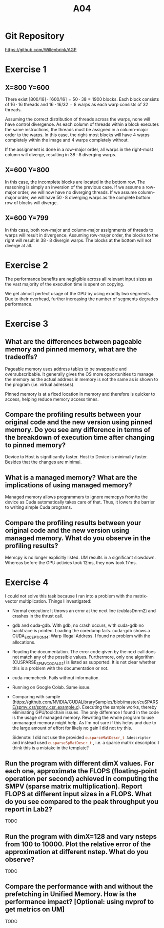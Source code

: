 #+title: A04

#+LATEX_HEADER: \setcounter{tocdepth}{1}

* Git Repository
https://github.com/Willenbrink/AGP

* Exercise 1
** X=800 Y=600
There exist $\lceil 800/16 \rceil \cdot \lceil 600/16 \rceil = 50 \cdot 38 = 1900$ blocks. Each block consists of $16 \cdot 16$ threads and $16 \cdot 16 / 32 = 8$ warps as each warp consists of 32 threads.

Assuming the correct distribution of threads across the warps, none will have control divergence. As each column of threads within a block executes the same instructions, the threads must be assigned in a column-major order to the warps. In this case, the right-most blocks will have 4 warps completely within the image and 4 warps completely without.

If the assignment is done in a row-major order, all warps in the right-most column will diverge, resulting in $38 \cdot 8$ diverging warps.

** X=600 Y=800
In this case, the incomplete blocks are located in the bottom row. The reasoning is simply an inversion of the previous case. If we assume a row-major order, we will now have no diverging threads. If we assume column-major order, we will have $50 \cdot 8$ diverging warps as the complete bottom row of blocks will diverge.

** X=600 Y=799
In this case, both row-major and column-major assignments of threads to warps will result in divergence. Assuming row-major order, the blocks to the right will result in $38 \cdot 8$ divergin warps. The blocks at the bottom will not diverge at all.

* Exercise 2
The performance benefits are negligible across all relevant input sizes as the vast majority of the execution time is spent on copying.
[[./ex_2/ex1.png]]

We get almost perfect usage of the GPU by using exactly two segments. Due to their overhead, further increasing the number of segments degrades performance.
[[./ex_2/ex1_2.png]]

* Exercise 3
** What are the differences between pageable memory and pinned memory, what are the tradeoffs?
Pageable memory uses address tables to be swappable and oversubscribable. It generally gives the OS more opportunities to manage the memory as the actual address in memory is not the same as is shown to the program (i.e. virtual adresses).

Pinned memory is at a fixed location in memory and therefore is quicker to access, helping reduce memory access times.

** Compare the profiling results between your original code and the new version using pinned memory. Do you see any difference in terms of the breakdown of execution time after changing to pinned memory?
Device to Host is significantly faster. Host to Device is minimally faster. Besides that the changes are minimal.

** What is a managed memory? What are the implications of using managed memory?
Managed memory allows programmers to ignore memcpys from/to the device as Cuda automatically takes care of that. Thus, it lowers the barrier to writing simple Cuda programs.

** Compare the profiling results between your original code and the new version using managed memory. What do you observe in the profiling results?
Memcpy is no longer explicitly listed. UM results in a significant slowdown. Whereas before the GPU activies took 12ms, they now took 17ms.

* Exercise 4
I could not solve this task because I ran into a problem with the matrix-vector multiplication. Things I investigated:
- Normal execution: It throws an error at the next line (cublasDnrm2) and crashes in the thrust call.
- gdb and cuda-gdb. With gdb, no crash occurs, with cuda-gdb no backtrace is printed. Loading the coredump fails. cuda-gdb shows a CUDA_EXCEPTION_14: Warp Illegal Address. I found no problem with the allocations.
- Reading the documentation. The error code given by the next call does not match any of the possible values. Furthermore, only one algorithm (CUSPARSE_SPMV_COO_ALG2) is listed as supported. It is not clear whether this is a problem with the documentation or not.
- cuda-memcheck. Fails without information.
- Running on Google Colab. Same issue.
- Comparing with sample (https://github.com/NVIDIA/CUDALibrarySamples/blob/master/cuSPARSE/spmv_csr/spmv_csr_example.c). Executing the sample works, thereby eliminating GPU/toolchain issues. The only difference I found in the code is the usage of managed memory. Rewriting the whole program to use unmanaged memory might help. As I'm not sure if this helps and due to the large amount of effort for likely no gain I did not try this.

  Sidenote: I did not use the provided src_cpp[:exports code]{cusparseMatDescr_t Adescriptor}  and instead used src_cpp[:exports code]{cusparseSpMatDescr_t} , i.e. a sparse matrix descriptor. I think this is a mistake in the template?
** Run the program with different dimX values. For each one, approximate the FLOPS (floating-point operation per second) achieved in computing the SMPV (sparse matrix multiplication). Report FLOPS at different input sizes in a FLOPS. What do you see compared to the peak throughput you report in Lab2?
TODO
** Run the program with dimX=128 and vary nsteps from 100 to 10000. Plot the relative error of the approximation at different nstep. What do you observe?
TODO
** Compare the performance with and without the prefetching in Unified Memory. How is the performance impact? [Optional: using nvprof to get metrics on UM]
TODO
